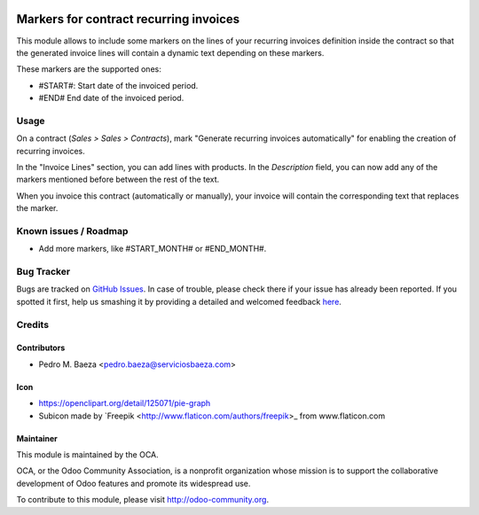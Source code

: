 .. image:: https://img.shields.io/badge/licence-AGPL--3-blue.svg
   :target: http://www.gnu.org/licenses/agpl-3.0-standalone.html
   :alt: License: AGPL-3

=======================================
Markers for contract recurring invoices
=======================================

This module allows to include some markers on the lines of your recurring
invoices definition inside the contract so that the generated invoice lines
will contain a dynamic text depending on these markers.

These markers are the supported ones:

* #START#: Start date of the invoiced period.
* #END# End date of the invoiced period.

Usage
=====

On a contract (*Sales > Sales > Contracts*), mark "Generate recurring invoices
automatically" for enabling the creation of recurring invoices.

In the "Invoice Lines" section, you can add lines with products. In the
*Description* field, you can now add any of the markers mentioned before
between the rest of the text.

When you invoice this contract (automatically or manually), your invoice
will contain the corresponding text that replaces the marker.

.. image:: https://odoo-community.org/website/image/ir.attachment/5784_f2813bd/datas
   :alt: Try me on Runbot
   :target: https://runbot.odoo-community.org/runbot/110/8.0

Known issues / Roadmap
======================

* Add more markers, like #START_MONTH# or #END_MONTH#.

Bug Tracker
===========

Bugs are tracked on `GitHub Issues <https://github.com/OCA/
contract/issues>`_.
In case of trouble, please check there if your issue has already been reported.
If you spotted it first, help us smashing it by providing a detailed and welcomed feedback `here <https://github.com/OCA/
contract/issues/new?body=module:%20
contract_recurring_invoicing_markers%0Aversion:%20
8.0%0A%0A**Steps%20to%20reproduce**%0A-%20...%0A%0A**Current%20behavior**%0A%0A**Expected%20behavior**>`_.

Credits
=======

Contributors
------------

* Pedro M. Baeza <pedro.baeza@serviciosbaeza.com>

Icon
----

* https://openclipart.org/detail/125071/pie-graph
* Subicon made by `Freepik <http://www.flaticon.com/authors/freepik>_ from
  www.flaticon.com

Maintainer
----------

.. image:: https://odoo-community.org/logo.png
   :alt: Odoo Community Association
   :target: https://odoo-community.org

This module is maintained by the OCA.

OCA, or the Odoo Community Association, is a nonprofit organization whose
mission is to support the collaborative development of Odoo features and
promote its widespread use.

To contribute to this module, please visit http://odoo-community.org.


